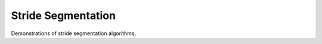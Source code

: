 .. _examples-stride_segmentation:

Stride Segmentation
===================
Demonstrations of stride segmentation algorithms.

